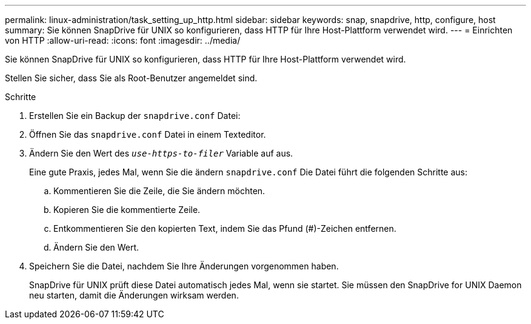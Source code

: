 ---
permalink: linux-administration/task_setting_up_http.html 
sidebar: sidebar 
keywords: snap, snapdrive, http, configure, host 
summary: Sie können SnapDrive für UNIX so konfigurieren, dass HTTP für Ihre Host-Plattform verwendet wird. 
---
= Einrichten von HTTP
:allow-uri-read: 
:icons: font
:imagesdir: ../media/


[role="lead"]
Sie können SnapDrive für UNIX so konfigurieren, dass HTTP für Ihre Host-Plattform verwendet wird.

Stellen Sie sicher, dass Sie als Root-Benutzer angemeldet sind.

.Schritte
. Erstellen Sie ein Backup der `snapdrive.conf` Datei:
. Öffnen Sie das `snapdrive.conf` Datei in einem Texteditor.
. Ändern Sie den Wert des `_use-https-to-filer_` Variable auf aus.
+
Eine gute Praxis, jedes Mal, wenn Sie die ändern `snapdrive.conf` Die Datei führt die folgenden Schritte aus:

+
.. Kommentieren Sie die Zeile, die Sie ändern möchten.
.. Kopieren Sie die kommentierte Zeile.
.. Entkommentieren Sie den kopierten Text, indem Sie das Pfund (#)-Zeichen entfernen.
.. Ändern Sie den Wert.


. Speichern Sie die Datei, nachdem Sie Ihre Änderungen vorgenommen haben.
+
SnapDrive für UNIX prüft diese Datei automatisch jedes Mal, wenn sie startet. Sie müssen den SnapDrive for UNIX Daemon neu starten, damit die Änderungen wirksam werden.


